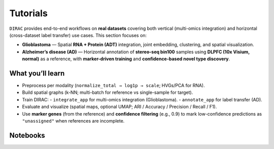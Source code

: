.. _tutorials:

Tutorials
=========

``DIRAC`` provides end-to-end workflows on **real datasets** covering both vertical (multi-omics integration) and horizontal (cross-dataset label transfer) use cases. This section focuses on:

- **Glioblastoma** — Spatial **RNA + Protein (ADT)** integration, joint embedding, clustering, and spatial visualization.
- **Alzheimer’s disease (AD)** — Horizontal annotation of **stereo-seq bin100** samples using **DLPFC (10x Visium, normal)** as a reference, with **marker-driven training** and **confidence-based novel type discovery**.

What you’ll learn
-----------------
- Preprocess per modality (``normalize_total → log1p → scale``; HVGs/PCA for RNA).
- Build spatial graphs (k-NN; multi-batch for reference vs single-sample for target).
- Train DIRAC:
  - ``integrate_app`` for multi-omics integration (Glioblastoma).
  - ``annotate_app`` for label transfer (AD).
- Evaluate and visualize (spatial maps, optional UMAP; ARI / Accuracy / Precision / Recall / F1).
- Use **marker genes** (from the reference) and **confidence filtering** (e.g., 0.9) to mark low-confidence predictions as ``"unassigned"`` when references are incomplete.

Notebooks
---------
.. nbgallery::
   notebooks/run-Glioblastoma.ipynb
   notebooks/run-AD-samples.ipynb
